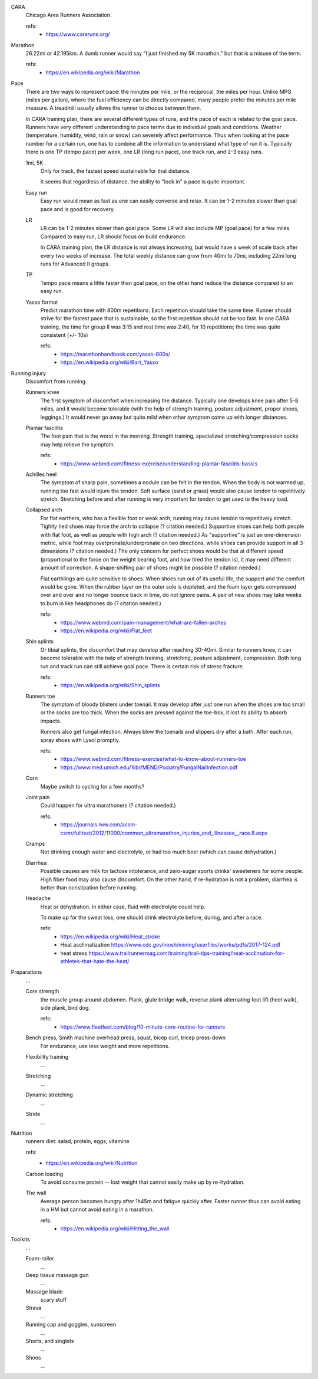 CARA
  Chicago Area Runners Association.

  refs:
    - https://www.cararuns.org/

Marathon
  26.22mi or 42.195km. A dumb runner would say "I just finished my 5K marathon," but that is a misuse of the term.

  refs:
    - https://en.wikipedia.org/wiki/Marathon

Pace
  There are two ways to represent pace: the minutes per mile, or the reciprocal, the miles per hour. Unlike MPG (miles per gallon), where the fuel efficiency can be directly compared, many people prefer the minutes per mile measure. A treadmill usually allows the runner to choose between them.

  In CARA training plan, there are several different types of runs, and the pace of each is related to the goal pace. Runners have very different understanding to pace terms due to individual goals and conditions. Weather (temperature, humidity, wind, rain or snow) can severely affect performance. Thus when looking at the pace number for a certain run, one has to combine all the information to understand what type of run it is. Typically there is one TP (tempo pace) per week, one LR (long run pace), one track run, and 2-3 easy runs.

  1mi, 5K
    Only for track, the fastest speed sustainable for that distance.

    It seems that regardless of distance, the ability to "lock in" a pace is quite important.

  Easy run
    Easy run would mean as fast as one can easily converse and relax. It can be 1-2 minutes slower than goal pace and is good for recovery.

  LR
    LR can be 1-2 minutes slower than goal pace. Some LR will also include MP (goal pace) for a few miles. Compared to easy run, LR should focus on build endurance.

    In CARA training plan, the LR distance is not always increasing, but would have a week of scale back after every two weeks of increase. The total weekly distance can grow from 40mi to 70mi, including 22mi long runs for Advanced II groups.

  TP
    Tempo pace means a little faster than goal pace, on the other hand reduce the distance compared to an easy run.

  Yasso format
    Predict marathon time with 800m repetitions. Each repetition should take the same time. Runner should strive for the fastest pace that is sustainable, so the first repetition should not be too fast. In one CARA training, the time for group II was 3:15 and rest time was 2:40, for 10 repetitions; the time was quite consistent (+/- 10s)

    refs:
      - https://marathonhandbook.com/yasso-800s/
      - https://en.wikipedia.org/wiki/Bart_Yasso

Running injury
  Discomfort from running.

  Runners knee
    The first symptom of discomfort when increasing the distance. Typically one develops knee pain after 5-8 miles, and it would become tolerable (with the help of strength training, posture adjustment, proper shoes, leggings.) It would never go away but quite mild when other symptom come up with longer distances.

  Plantar fasciitis
    The foot pain that is the worst in the morning. Strength training, specialized stretching/compression socks may help relieve the symptom.

    refs:
      - https://www.webmd.com/fitness-exercise/understanding-plantar-fasciitis-basics

  Achilles heel
    The symptom of sharp pain, sometimes a nodule can be felt in the tendon. When the body is not warmed up, running too fast would injure the tendon. Soft surface (sand or grass) would also cause tendon to repetitively stretch. Stretching before and after running is very important for tendon to get used to the heavy load.

  Collapsed arch
    For flat earthers, who has a flexible foot or weak arch, running may cause tendon to repetitively stretch. Tightly tied shoes may force the arch to collapse (? citation needed.) Supportive shoes can help both people with flat foot, as well as people with high arch (? citation needed.) As "supportive" is just an one-dimension metric, while foot may overpronate/underpronate on two directions, while shoes can provide support in all 3-dimensions (? citation needed.) The only concern for perfect shoes would be that at different speed (proportional to the force on the weight bearing foot, and how tired the tendon is), it may need different amount of correction. A shape-shifting pair of shoes might be possible (? citation needed.)

    Flat earthlings are quite sensitive to shoes. When shoes run out of its useful life, the support and the comfort would be gone. When the rubber layer on the outer sole is depleted, and the foam layer gets compressed over and over and no longer bounce back in time, do not ignore pains. A pair of new shoes may take weeks to burn in like headphones do (? citation needed.)

    refs:
      - https://www.webmd.com/pain-management/what-are-fallen-arches
      - https://en.wikipedia.org/wiki/Flat_feet

  Shin splints
    Or tibial splints, the discomfort that may develop after reaching 30-40mi. Similar to runners knee, it can become tolerable with the help of strength training, stretching, posture adjustment, compression. Both long run and track run can still achieve goal pace. There is certain risk of stress fracture.

    refs:
      - https://en.wikipedia.org/wiki/Shin_splints

  Runners toe
    The symptom of bloody blisters under toenail. It may develop after just one run when the shoes are too small or the socks are too thick. When the socks are pressed against the toe-box, it lost its ability to absorb impacts.

    Runners also get fungal infection. Always blow the toenails and slippers dry after a bath. After each run, spray shoes with Lysol promptly.

    refs:
      - https://www.webmd.com/fitness-exercise/what-to-know-about-runners-toe
      - https://www.med.umich.edu/1libr/MEND/Podiatry/FungalNailInfection.pdf

  Corn
    Maybe switch to cycling for a few months?

  Joint pain
    Could happen for ultra marathoners (? citation needed.)

    refs:
      - https://journals.lww.com/acsm-csmr/fulltext/2012/11000/common_ultramarathon_injuries_and_illnesses__race.8.aspx

  Cramps
    Not drinking enough water and electrolyte, or had too much beer (which can cause dehydration.)

  Diarrhea
    Possible causes are milk for lactose intolerance, and zero-sugar sports drinks' sweeteners for some people. High fiber food may also cause discomfort. On the other hand, if re-hydration is not a problem, diarrhea is better than constipation before running.

  Headache
    Heat or dehydration. In either case, fluid with electrolyte could help.

    To make up for the sweat loss, one should drink electrolyte before, during, and after a race.

    refs:
      - https://en.wikipedia.org/wiki/Heat_stroke
      - Heat acclimatization https://www.cdc.gov/niosh/mining/userfiles/works/pdfs/2017-124.pdf
      - heat stress https://www.trailrunnermag.com/training/trail-tips-training/heat-acclimation-for-athletes-that-hate-the-heat/

Preparations
  ...

  Core strength
    the muscle group around abdomen. Plank, glute bridge walk, reverse plank alternating foot lift (heel walk), side plank, bird dog.

    refs:
      - https://www.fleetfeet.com/blog/10-minute-core-routine-for-runners

  Bench press, Smith machine overhead press, squat, bicep curl, tricep press-down
    For endurance, use less weight and more repetitions.

  Flexibility training
    ...

  Stretching
    ...

  Dynamic stretching
    ...

  Stride
    ...

Nutrition
  runners diet: salad, protein, eggs, vitamine

  refs:
    - https://en.wikipedia.org/wiki/Nutrition

  Carbon loading
    To avoid consume protein -- lost weight that cannot easily make up by re-hydration.

  The wall
    Average person becomes hungry after 1h45m and fatigue quickly after. Faster runner thus can avoid eating in a HM but cannot avoid eating in a marathon.

    refs:
      - https://en.wikipedia.org/wiki/Hitting_the_wall

Toolkits
  ...

  Foam-roller
    ...

  Deep tissue massage gun
    ...

  Massage blade
    scary stuff

  Strava
    ...

  Running cap and goggles, sunscreen
    ...

  Shorts, and singlets
    ...

  Shoes
    ...

